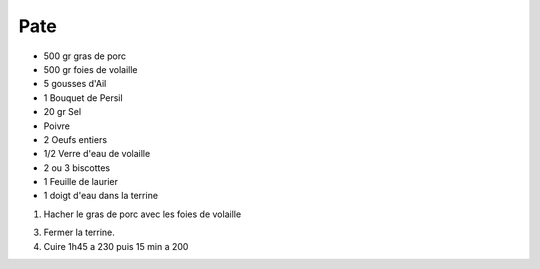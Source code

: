 Pate
====

* 500 gr gras de porc
* 500 gr foies de volaille
* 5 gousses d'Ail
* 1 Bouquet de Persil
* 20 gr Sel
* Poivre
* 2 Oeufs entiers
* 1/2 Verre d'eau de volaille
* 2 ou 3 biscottes
* 1 Feuille de laurier 
* 1 doigt d'eau dans la terrine


1. Hacher le gras de porc avec les foies de volaille


3. Fermer la terrine.
4. Cuire 1h45 a 230 puis 15 min a 200